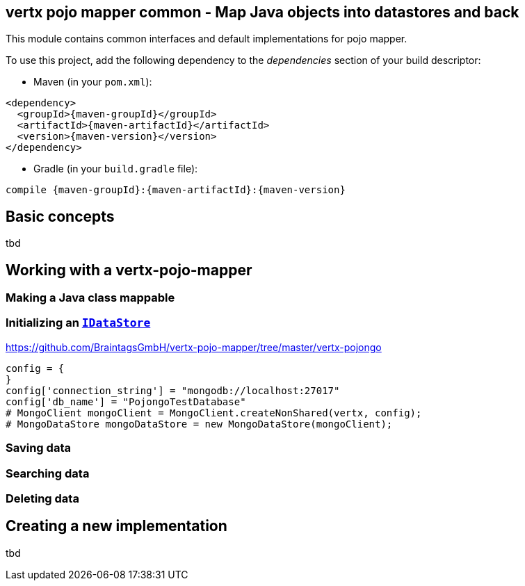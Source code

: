 == vertx pojo mapper common - Map Java objects into datastores and back

This module contains common interfaces and default implementations for pojo mapper.

To use this project, add the following dependency to the _dependencies_ section of your build descriptor:

* Maven (in your `pom.xml`):

[source,xml,subs="+attributes"]
----
<dependency>
  <groupId>{maven-groupId}</groupId>
  <artifactId>{maven-artifactId}</artifactId>
  <version>{maven-version}</version>
</dependency>
----

* Gradle (in your `build.gradle` file):

[source,groovy,subs="+attributes"]
----
compile {maven-groupId}:{maven-artifactId}:{maven-version}
----

== Basic concepts
tbd


== Working with a vertx-pojo-mapper

=== Making a Java class mappable

=== Initializing an `link:unavailable[IDataStore]`
https://github.com/BraintagsGmbH/vertx-pojo-mapper/tree/master/vertx-pojongo


[source,java]
----
config = {
}
config['connection_string'] = "mongodb://localhost:27017"
config['db_name'] = "PojongoTestDatabase"
# MongoClient mongoClient = MongoClient.createNonShared(vertx, config);
# MongoDataStore mongoDataStore = new MongoDataStore(mongoClient);

----

=== Saving data

=== Searching data

=== Deleting data

== Creating a new implementation 
tbd